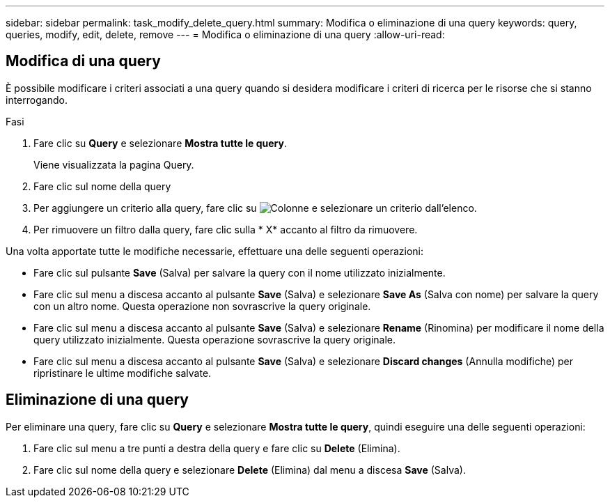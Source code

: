 ---
sidebar: sidebar 
permalink: task_modify_delete_query.html 
summary: Modifica o eliminazione di una query 
keywords: query, queries, modify, edit, delete, remove 
---
= Modifica o eliminazione di una query
:allow-uri-read: 




== Modifica di una query

È possibile modificare i criteri associati a una query quando si desidera modificare i criteri di ricerca per le risorse che si stanno interrogando.

.Fasi
. Fare clic su *Query* e selezionare *Mostra tutte le query*.
+
Viene visualizzata la pagina Query.

. Fare clic sul nome della query
. Per aggiungere un criterio alla query, fare clic su image:GearIcon.png["Colonne"] e selezionare un criterio dall'elenco.
. Per rimuovere un filtro dalla query, fare clic sulla * X* accanto al filtro da rimuovere.


Una volta apportate tutte le modifiche necessarie, effettuare una delle seguenti operazioni:

* Fare clic sul pulsante *Save* (Salva) per salvare la query con il nome utilizzato inizialmente.
* Fare clic sul menu a discesa accanto al pulsante *Save* (Salva) e selezionare *Save As* (Salva con nome) per salvare la query con un altro nome. Questa operazione non sovrascrive la query originale.
* Fare clic sul menu a discesa accanto al pulsante *Save* (Salva) e selezionare *Rename* (Rinomina) per modificare il nome della query utilizzato inizialmente. Questa operazione sovrascrive la query originale.
* Fare clic sul menu a discesa accanto al pulsante *Save* (Salva) e selezionare *Discard changes* (Annulla modifiche) per ripristinare le ultime modifiche salvate.




== Eliminazione di una query

Per eliminare una query, fare clic su *Query* e selezionare *Mostra tutte le query*, quindi eseguire una delle seguenti operazioni:

. Fare clic sul menu a tre punti a destra della query e fare clic su *Delete* (Elimina).
. Fare clic sul nome della query e selezionare *Delete* (Elimina) dal menu a discesa *Save* (Salva).


